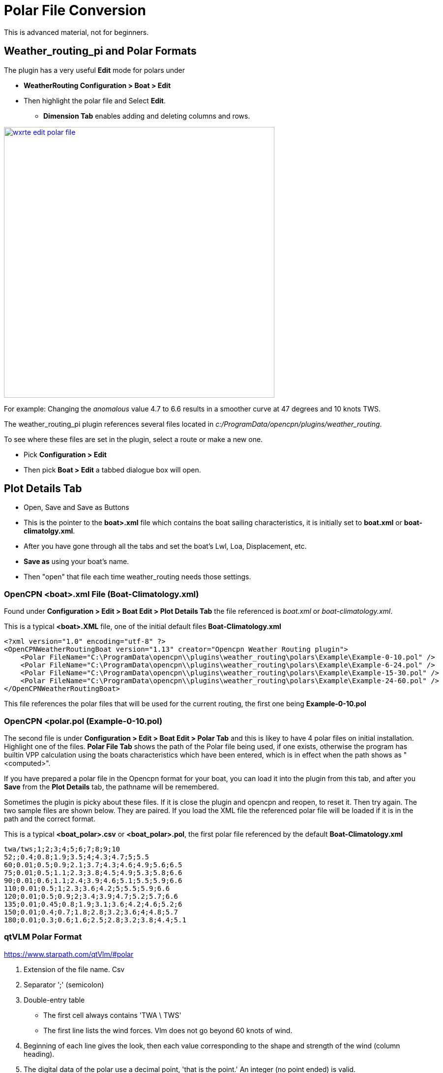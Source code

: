 = Polar File Conversion

This is advanced material, not for beginners.

== Weather_routing_pi and Polar Formats

The plugin has a very useful **Edit** mode for polars under 

* *WeatherRouting Configuration > Boat > Edit*
* Then highlight the polar file and Select **Edit**.
** *Dimension Tab* enables adding and deleting columns and rows.

image:wxrte-edit-polar-file.jpg[title="Edit Polar File",width=550,link="_images/wxrte-edit-polar-file.jpg"]

For example: Changing the _anomalous_ value 4.7 to 6.6 results in a smoother curve at 47 degrees and 10 knots TWS.

The weather_routing_pi plugin references several files located in _c:/ProgramData/opencpn/plugins/weather_routing_.

To see where these files are set in the plugin, select a route or make a new one.

* Pick *Configuration > Edit*
* Then pick *Boat > Edit* a tabbed dialogue box will open.

== Plot Details Tab 

* Open, Save and Save as Buttons
* This is the pointer to the *boat>.xml* file which contains the boat sailing characteristics, it is initially set to *boat.xml* or *boat-climatolgy.xml*. 
* After you have gone through all the tabs and set the boat's Lwl, Loa, Displacement, etc.
* *Save as* using your boat's name. 
* Then "open" that file each time weather_routing needs those settings.


=== OpenCPN <boat>.xml File  (Boat-Climatology.xml)

Found under *Configuration > Edit > Boat Edit > Plot Details Tab* the file referenced is _boat.xml_ or _boat-climatology.xml_. 

This is a typical *<boat>.XML* file, one of the initial default files *Boat-Climatology.xml*


 <?xml version="1.0" encoding="utf-8" ?>
 <OpenCPNWeatherRoutingBoat version="1.13" creator="Opencpn Weather Routing plugin">
     <Polar FileName="C:\ProgramData\opencpn\\plugins\weather_routing\polars\Example\Example-0-10.pol" />
     <Polar FileName="C:\ProgramData\opencpn\\plugins\weather_routing\polars\Example\Example-6-24.pol" />
     <Polar FileName="C:\ProgramData\opencpn\\plugins\weather_routing\polars\Example\Example-15-30.pol" />
     <Polar FileName="C:\ProgramData\opencpn\\plugins\weather_routing\polars\Example\Example-24-60.pol" />
 </OpenCPNWeatherRoutingBoat>

This file references the polar files that will be used for the current routing, the first one being *Example-0-10.pol*

=== OpenCPN <polar.pol (Example-0-10.pol) 

The second file is under *Configuration > Edit > Boat Edit > Polar Tab* and this is likey to have 4 polar files on initial installation. Highlight one of the files. *Polar File Tab* shows the path of the Polar file being used, if one exists, otherwise the program has builtin VPP calculation using the boats characteristics which have been entered, which is in effect when the path shows as "<computed>". 

If you have prepared a polar file in the Opencpn format for your boat, you can load it into the plugin from this tab, and after you *Save* from the *Plot Details* tab, the pathname will be remembered.

Sometimes the plugin is picky about these files. If it is close the plugin and opencpn and reopen, to reset it. Then try again. The two sample files are shown below. They are paired. If you load the XML file the referenced polar file will be loaded if it is in the path and the correct format.

This is a typical *<boat_polar>.csv* or *<boat_polar>.pol*, the first polar file referenced by the default  *Boat-Climatology.xml*

 twa/tws;1;2;3;4;5;6;7;8;9;10 
 52;;0.4;0.8;1.9;3.5;4;4.3;4.7;5;5.5
 60;0.01;0.5;0.9;2.1;3.7;4.3;4.6;4.9;5.6;6.5
 75;0.01;0.5;1.1;2.3;3.8;4.5;4.9;5.3;5.8;6.6
 90;0.01;0.6;1.1;2.4;3.9;4.6;5.1;5.5;5.9;6.6
 110;0.01;0.5;1;2.3;3.6;4.2;5;5.5;5.9;6.6
 120;0.01;0.5;0.9;2;3.4;3.9;4.7;5.2;5.7;6.6
 135;0.01;0.45;0.8;1.9;3.1;3.6;4.2;4.6;5.2;6
 150;0.01;0.4;0.7;1.8;2.8;3.2;3.6;4;4.8;5.7
 180;0.01;0.3;0.6;1.6;2.5;2.8;3.2;3.8;4.4;5.1

=== qtVLM Polar Format

https://www.starpath.com/qtVlm/#polar

. Extension of the file name. Csv
. Separator ';' (semicolon)
. Double-entry table

  * The first cell always contains 'TWA \ TWS'
  * The first line lists the wind forces. Vlm does not go beyond 60 knots of wind.

. Beginning of each line gives the look, then each value corresponding to the shape and strength of the wind (column heading).
. The digital data of the polar use a decimal point, 'that is the point.' An integer (no point ended) is valid.
. Whites are valid (value = 0.0) but discouraged. Thank you for being explicit.
. Text file format is UNIX ie lines that are terminated by LF (Line Feed) and not CR (Carriage Return) and LF.
. A good text editor windows (PsPad or Notepad + +) knows rerecord this format.

 TWA\TWS;0;2;4;6;8;10;12;14;16;18;20;22;24;26;28;30;32;34;36;38;40;42;44;46;48;50;52;54;56;58;60
 0;0.000;0.000;0.000;0.000;0.000;0.000;0.000;0.000;0.000;0.000;0.000;0.000;0.000;0.000;0.000;0.000;0.000;0.000;0.000;0.000;0.000;0.000;0.000;0.000;0.000;0.000;0.000;0.000;0.000;0.000;0.000
 5;0.000;0.210;0.420;0.630;0.800;0.860;0.920;0.940;0.950;0.970;0.980;0.980;0.990;0.950;0.880;0.810;0.740;0.670;0.600;0.530;0.460;0.370;0.280;0.190;0.090;0.000;0.000;0.000;0.000;0.000;0.000

=== Maxsea Polar Format (same as Adrena, or SailGrib WR)

http://www.sailgrib.com/wr-user-guide [sailgrib.com WR User Guide]

. The first row defines the True Wind Speed.
. The first column defines the True Wind Angle.
. In the example, the theoretical hull speed for various wind velocities and wind angles is in the cells.
. Modify the True Wind Speed values in the first row. The example below uses 10 and 30 Kts.
. Enter these values in the first row and delete the other columns.

In an Excel spreadsheet

 TWA 10 15 20 25
 30 2.0 5.4 7.2 7.9
 90 4.7 9.5 11.5 12.8
 150 2.9 7.4 10.5 13.0

Sailing Performance: http://www.sailingperformance.com/Products.html +
Expedition http://www.expeditionmarine.com/index.html +
Isler http://www.islersailing.com/new_page_3.htm +
BLUR Boats and Polars http://www.blur.se/boats/ +

=== Bluewater Racing, and Expedition Polar file format

https://bluewaterracing.com/htdocs/help/pages/polarmanager.htm
 
Quote:  A polar file is a sequence of lines. Each line describes the curve for one windspeed, _ws_. Optionally, the first line may begin with the string "pol", in which case it is treated as a comment line. This klunky format is not my idea; it is for compatibility with _Expedition_ and other software tools, and because it loads easily into spreadsheet tools such as _Excel_.

Each curve is described on one line of the text file by a windspeed, followed by a sequence of pairs of True Wind Angle and boatspeed. (TWA in degrees, BSP in knots)  eg: 

 10 30 0 45 6 90 8.1 160 7 180 5
 15 30 0 40 8 90 12 150 10 165 9 170 5

This gives two curves, one for windspeed 10, one for windspeed 15. Different curves may have different TWA points, and different numbers of points. The line for windspeed 10 specifies a boatspeed of zero knots at a true wind angle of 30 degrees, a boatspeed of six knots at TWA 45, 8.1 knots at 90, seven knots at 160 degrees, and five knots at 180 degrees.

There can be a zero windspeed curve with non-zero boatspeed, i.e., “when the wind is gone, the motor's on.”

Rules for the data in polar files:

. One windspeed curve per line.
. There must be a least 3 points per curve.
. There must be at least one non-zero windspeed curve.
. The minimum TWA is zero, and the maximum is 180.
. The 2nd smallest TWA in a line is the best VMG upwind angle for that windspeed. The 2nd largest TWA is the best VMG downwind angle for that 
. The first TWA should be less than any 2nd TWA in any curve. Ideally, zero.
. The last TWA should be greater than any 2nd-to-last TWA in any curve. Ideally, 180

If these rules are broken, the behavior of the program is undetermined.

=== Bluewater Racing Example (and Expedition)

 2 24 28 32 36 40 44 48 52 56 60 64 68 72 76 80 84 88 92 96 100 104 108 112 116 120 124 128 132 136 140 144 148 152 156 160 164 168 172 176 180
 4 24 28 32 36 40 44 48 52 56 60 64 68 72 76 80 84 88 92 96 100 104 108 112 116 120 124 128 132 136 140 144 148 152 156 160 164 168 172 176 18
 6 24 28 32 36 40 44 48 52 __4.5__ 56 60 __5__ 64 68 72 76 __5.5__ 80 84 88 92 __5.7__ 96 100 104 108 112 __5.8__ 116 120 __5.5__ 124 128 132 136 __4.8__ 140 144 148 152 __4__ 156 160 164 168 172 176 180
 8 24 28 32 36 40 44 48 52 __5.4__ 56 60 __6__ 64 68 72 76 __6.4__ 80 84 88 92 __6.6__ 96 100 104 108 112__ 6.7__ 116 120 __6.5__ 124 128 132 136 __6__ 140 144 148 152 __5__ 156 160 164 168 172 176 180
 10 24 28 32 36 40 44 48 52 __6.1__ 56 60 __6.5__ 64 68 72 76 __6.8__ 80 84 88 92__ 7__ 96 100 104 108 112 __7.1__ 116 120 7 124 128 132 136 __6.6__ 140 144 148 152 __5.9__ 156 160 164 168 172 176 180
 12 24 28 32 36 40 44 48 52 6.4 56 60 6.7 64 68 72 76__ 7__ 80 84 88 92 __7.3__ 96 100 104 108 112 __7.4__ 116 120 7.3 124 128 132 136 7 140 144 148 152 __6.5__ 156 160 164 168 172 176 180
 14 24 28 32 36 40 44 48 52 6.8 56 60 6.8 64 68 72 76 7.2 80 84 88 92 7.5 96 100 104 108 112 7.6 116 120 7.6 124 128 132 136 7.4 140 144 148 152 6.9 156 160 164 168 172 176 180
 16 24 28 32 36 40 44 48 52 6.7 56 60 6.9 64 68 72 76 7.3 80 84 88 92 7.6 96 100 104 108 112 7.7 116 120 7.9 124 128 132 136 7.7 140 144 148 152 7.3 156 160 164 168 172 176 180
 18 24 28 32 36 40 44 48 52 56 60 64 68 72 76 80 84 88 92 96 100 104 108 112 116 120 124 128 132 136 140 144 148 152 156 160 164 168 172 176 180
 20 24 28 32 36 40 44 48 52 6.7 56 60 7 64 68 72 76 7.4 80 84 88 92 7.7 96 100 104 108 112 7.9 116 120 8.2 124 128 132 136 8.3 140 144 148 152 7.9 156 160 164 168 172 176 180
 22 24 28 32 36 40 44 48 52 56 60 64 68 72 76 80 84 88 92 96 100 104 108 112 116 120 124 128 132 136 140 144 148 152 156 160 164 168 172 176 180
 24 24 28 32 36 40 44 48 52 56 60 64 68 72 76 80 84 88 92 96 100 104 108 112 116 120 124 128 132 136 140 144 148 152 156 160 164 168 172 176 180
 26 24 28 32 36 40 44 48 52 56 60 64 68 72 76 80 84 88 92 96 100 104 108 112 116 120 124 128 132 136 140 144 148 152 156 160 164 168 172 176 180
 28 24 28 32 36 40 44 48 52 56 60 64 68 72 76 80 84 88 92 96 100 104 108 112 116 120 124 128 132 136 140 144 148 152 156 160 164 168 172 176 180
 30 24 28 32 36 40 44 48 52 56 60 64 68 72 76 80 84 88 92 96 100 104 108 112 116 120 124 128 132 136 140 144 148 152 156 160 164 168 172 176 180
 32 24 28 32 36 40 44 48 52 56 60 64 68 72 76 80 84 88 92 96 100 104 108 112 116 120 124 128 132 136 140 144 148 152 156 160 164 168 172 176 180
 34 24 28 32 36 40 44 48 52 56 60 64 68 72 76 80 84 88 92 96 100 104 108 112 116 120 124 128 132 136 140 144 148 152 156 160 164 168 172 176 180
 36 24 28 32 36 40 44 48 52 56 60 64 68 72 76 80 84 88 92 96 100 104 108 112 116 120 124 128 132 136 140 144 148 152 156 160 164 168 172 176 180

